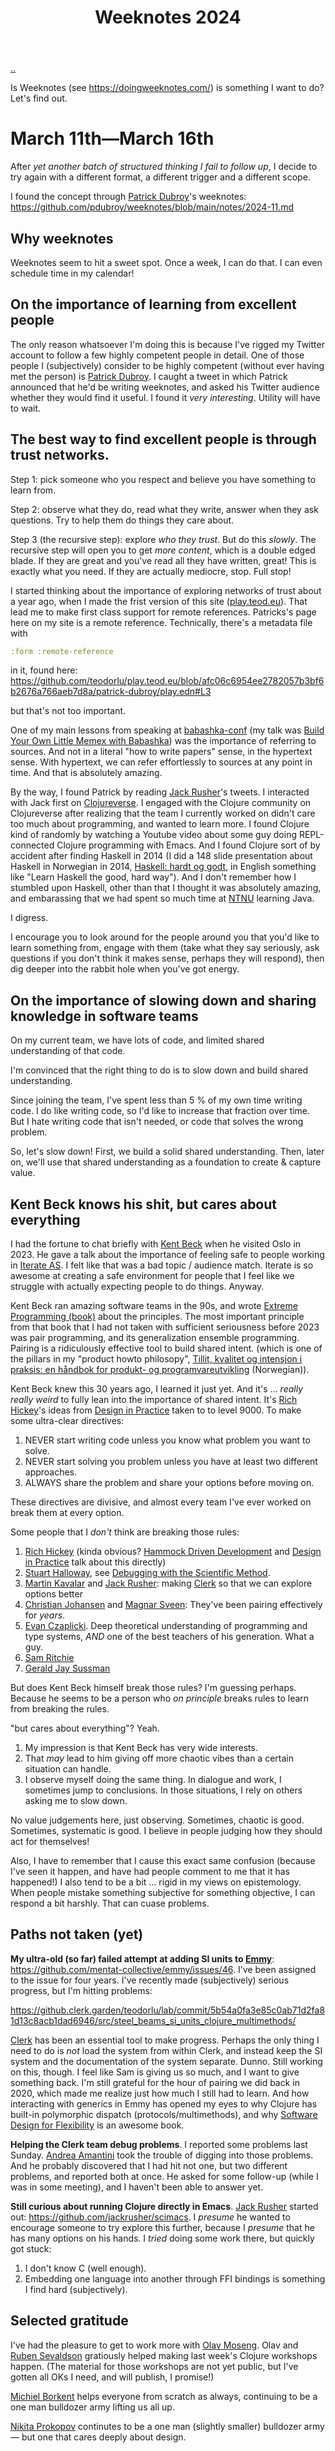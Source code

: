 :PROPERTIES:
:ID: ac6eca3d-7b01-4656-8d0c-153c4cd729cf
:END:
#+TITLE: Weeknotes 2024

[[file:..][..]]

Is Weeknotes (see https://doingweeknotes.com/) is something I want to do?
Let's find out.

* March 11th---March 16th
:PROPERTIES:
:ID:       644bbb72-6c2c-4935-bad9-a5468e53f7a1
:END:

After /yet another batch of structured thinking I fail to follow up/, I decide to try again with a different format, a different trigger and a different scope.

I found the concept through [[id:26cf5980-b789-49a9-9418-3ac1887809fc][Patrick Dubroy]]'s weeknotes:
https://github.com/pdubroy/weeknotes/blob/main/notes/2024-11.md

** Why weeknotes
Weeknotes seem to hit a sweet spot.
Once a week, I can do that.
I can even schedule time in my calendar!

** On the importance of learning from excellent people
The only reason whatsoever I'm doing this is because I've rigged my Twitter account to follow a few highly competent people in detail.
One of those people I (subjectively) consider to be highly competent (without ever having met the person) is [[id:26cf5980-b789-49a9-9418-3ac1887809fc][Patrick Dubroy]].
I caught a tweet in which Patrick announced that he'd be writing weeknotes, and asked his Twitter audience whether they would find it useful.
I found it /very interesting/.
Utility will have to wait.

** The best way to find excellent people is through trust networks.
Step 1: pick someone who you respect and believe you have something to learn from.

Step 2: observe what they do, read what they write, answer when they ask questions.
Try to help them do things they care about.

Step 3 (the recursive step): explore /who they trust/.
But do this /slowly/.
The recursive step will open you to get /more content/, which is a double edged blade.
If they are great and you've read all they have written, great!
This is exactly what you need.
If they are actually mediocre, stop.
Full stop!

I started thinking about the importance of exploring networks of trust about a year ago, when I made the frist version of this site ([[id:0c9bef25-85ef-48e8-b4fd-d60160f177ec][play.teod.eu]]).
That lead me to make first class support for remote references.
Patricks's page here on my site is a remote reference.
Technically, there's a metadata file with

#+begin_src clojure
 :form :remote-reference
#+end_src

in it, found here:
https://github.com/teodorlu/play.teod.eu/blob/afc06c6954ee2782057b3bf6b2676a766aeb7d8a/patrick-dubroy/play.edn#L3

but that's not too important.

One of my main lessons from speaking at [[id:cfe0cbd0-b1cb-4aeb-9322-6694bb18e2f9][babashka-conf]] (my talk was [[id:26776cc4-e64d-494b-b24c-784b2c57866d][Build Your Own Little Memex with Babashka]]) was the importance of referring to sources.
And not in a literal "how to write papers" sense, in the hypertext sense.
With hypertext, we can refer effortlessly to sources at any point in time.
And that is absolutely amazing.

By the way, I found Patrick by reading [[id:4ba42678-1667-426d-a07f-dfe96ab46bd2][Jack Rusher]]'s tweets.
I interacted with Jack first on [[id:57221ffb-132c-4348-8ba4-5df6cff915d3][Clojureverse]].
I engaged with the Clojure community on Clojureverse after realizing that the team I currently worked on didn't care too much about programming, and wanted to learn more.
I found Clojure kind of randomly by watching a Youtube video about some guy doing REPL-connected Clojure programming with Emacs.
And I found Clojure sort of by accident after finding Haskell in 2014 (I did a 148 slide presentation about Haskell in Norwegian in 2014, [[id:AE1427D5-AD4D-42B5-A971-E01E62D3D958][Haskell: hardt og godt]], in English something like "Learn Haskell the good, hard way").
And I don't remember how I stumbled upon Haskell, other than that I thought it was absolutely amazing, and embarassing that we had spent so much time at [[id:041EBF1E-41ED-426E-957D-DB2A9860B794][NTNU]] learning Java.

I digress.

I encourage you to look around for the people around you that you'd like to learn something from, engage with them (take what they say seriously, ask questions if you don't think it makes sense, perhaps they will respond), then dig deeper into the rabbit hole when you've got energy.
** On the importance of slowing down and sharing knowledge in software teams
On my current team, we have lots of code, and limited shared understanding of that code.

I'm convinced that the right thing to do is to slow down and build shared understanding.

Since joining the team, I've spent less than 5 % of my own time writing code.
I do like writing code, so I'd like to increase that fraction over time.
But I hate writing code that isn't needed, or code that solves the wrong problem.

So, let's slow down!
First, we build a solid shared understanding.
Then, later on, we'll use that shared understanding as a foundation to create & capture value.
** Kent Beck knows his shit, but cares about everything
I had the fortune to chat briefly with [[id:9A98EB07-B6D8-4A64-AB1A-4E32F8722272][Kent Beck]] when he visited Oslo in 2023.
He gave a talk about the importance of feeling safe to people working in [[id:A6B0A30E-7B73-44E1-A027-F1087CDD8304][Iterate AS]].
I felt like that was a bad topic / audience match.
Iterate is so awesome at creating a safe environment for people that I feel like we struggle with actually expecting people to do things.
Anyway.

Kent Beck ran amazing software teams in the 90s, and wrote [[id:B8C15136-516B-4753-B6AC-072640B9B99F][Extreme Programming (book)]] about the principles.
The most important principle from that book that I had not taken with sufficient seriousness before 2023 was pair programming, and its generalization ensemble programming.
Pairing is a ridiculously effective tool to build shared intent.
(which is one of the pillars in my "product howto philosopy", [[id:529da36c-168f-4698-866f-bba64a5c13c5][Tillit, kvalitet og intensjon i praksis: en håndbok for produkt- og programvareutvikling]] (Norwegian)).

Kent Beck knew this 30 years ago, I learned it just yet.
And it's ... /really really weird/ to fully lean into the importance of shared intent.
It's [[id:a172782b-bceb-4b44-afdf-7a2348d02970][Rich Hickey]]'s ideas from [[id:7e831e40-daa5-4714-9ba5-c9e08988ce55][Design in Practice]] taken to to level 9000.
To make some ultra-clear directives:

1. NEVER start writing code unless you know what problem you want to solve.
2. NEVER start solving you problem unless you have at least two different approaches.
3. ALWAYS share the problem and share your options before moving on.

These directives are divisive, and almost every team I've ever worked on break them at every option.

Some people that I /don't/ think are breaking those rules:

1. [[id:a172782b-bceb-4b44-afdf-7a2348d02970][Rich Hickey]] (kinda obvious?
   [[id:39291BEF-2047-48E8-BA21-6CCEF5F2FF90][Hammock Driven Development]] and [[id:7e831e40-daa5-4714-9ba5-c9e08988ce55][Design in Practice]] talk about this directly)
2. [[id:E54C0804-7AC9-4ABB-9F5B-5C0B1584030D][Stuart Halloway]], see [[id:DC315E58-F594-42D5-9FA0-D157A2F30503][Debugging with the Scientific Method]].
3. [[id:63922b15-01b3-4a03-afe1-18c8ef0fa8f4][Martin Kavalar]] and [[id:4ba42678-1667-426d-a07f-dfe96ab46bd2][Jack Rusher]]: making [[id:9799d27f-49d0-414a-bb94-f611588fc85c][Clerk]] so that we can explore options better
4. [[id:05a34792-5bd2-43d6-8c0f-6ca62c01b626][Christian Johansen]] and [[id:6d36df4a-c172-460d-a9cf-8e6ee5d386c8][Magnar Sveen]]: They've been pairing effectively for /years/.
5. [[id:26C2B24B-CF52-4C76-B9C5-E86FA7EAF9E5][Evan Czaplicki]].
   Deep theoretical understanding of programming and type systems, /AND/ one of the best teachers of his generation.
   What a guy.
6. [[id:6455f952-018a-497a-bfc1-69774f26946a][Sam Ritchie]]
7. [[id:b726cfb2-5aff-46e7-b377-c881af59753d][Gerald Jay Sussman]]

But does Kent Beck himself break those rules?
I'm guessing perhaps.
Because he seems to be a person who /on principle/ breaks rules to learn from breaking the rules.

"but cares about everything"?
Yeah.

1. My impression is that Kent Beck has very wide interests.
2. That /may/ lead to him giving off more chaotic vibes than a certain situation can handle.
3. I observe myself doing the same thing.
   In dialogue and work, I sometimes jump to conclusions.
   In those situations, I rely on others asking me to slow down.

No value judgements here, just observing.
Sometimes, chaotic is good.
Sometimes, systematic is good.
I believe in people judging how they should act for themselves!

Also, I have to remember that I cause this exact same confusion (because I've seen it happen, and have had people comment to me that it has happened!)
I also tend to be a bit ... rigid in my views on epistemology.
When people mistake something subjective for something objective, I can respond a bit harshly.
That can cuase problems.
** Paths not taken (yet)
*My ultra-old (so far) failed attempt at adding SI units to [[id:CF00FC4F-2839-4A6C-B190-FE9259670CD3][Emmy]]*: https://github.com/mentat-collective/emmy/issues/46.
I've been assigned to the issue for four years.
I've recently made (subjectively) serious progress, but I'm hitting problems:

https://github.clerk.garden/teodorlu/lab/commit/5b54a0fa3e85c0ab71d2fa81d13c8acb1dad6946/src/steel_beams_si_units_clojure_multimethods/

[[id:9799d27f-49d0-414a-bb94-f611588fc85c][Clerk]] has been an essential tool to make progress.
Perhaps the only thing I need to do is /not/ load the system from within Clerk, and instead keep the SI system and the documentation of the system separate.
Dunno.
Still working on this, though.
I feel like Sam is giving us so much, and I want to give something back.
I'm still grateful for the hour of pairing we did back in 2020, which made me realize just how much I still had to learn.
And how interacting with generics in Emmy has opened my eyes to why Clojure has built-in polymorphic dispatch (protocols/multimethods), and why [[id:29d152b9-9f5e-4c23-904a-f926b3d83477][Software Design for Flexibility]] is an awesome book.

*Helping the Clerk team debug problems*.
I reported some problems last Sunday.
[[id:EC36679E-E0F0-4222-B40D-1F7FD53CC7D9][Andrea Amantini]] took the trouble of digging into those problems.
And he probably discovered that I had hit not one, but two different problems, and reported both at once.
He asked for some follow-up (while I was in some meeting), and I haven't been able to answer yet.

*Still curious about running Clojure directly in Emacs*.
[[id:4ba42678-1667-426d-a07f-dfe96ab46bd2][Jack Rusher]] started out: https://github.com/jackrusher/scimacs.
I /presume/ he wanted to encourage someone to try explore this further, because I /presume/ that he has many options on his hands.
I /tried/ doing some work there, but quickly got stuck:

1. I don't know C (well enough).
2. Embedding one language into another through FFI bindings is something I find hard (subjectively).
** Selected gratitude
I've had the pleasure to get to work more with [[id:CDD3941A-12F8-414E-8B76-29BC5B5E8D4E][Olav Moseng]].
Olav and [[id:CF4A09A7-23CA-4133-A556-6494359BA3C1][Ruben Sevaldson]] gratiously helped making last week's Clojure workshops happen.
(The material for those workshops are not yet public, but I've gotten all OKs I need, and will publish, I promise!)

[[id:7688bf50-5c2c-49b2-9efc-fcf21a539af4][Michiel Borkent]] helps everyone from scratch as always, continuing to be a one man bulldozer army lifting us all up.

[[id:96C0714D-743C-4BA3-83F9-214F5DEF36D1][Nikita Prokopov]] continutes to be a one man (slightly smaller) bulldozer army --- but one that cares deeply about design.

Jørgen, Ann and Viktor continue to see problems clearly, and similarly care deeply about the people they empower to solve those problems.

[[id:9A9398C9-2FB8-4758-AE12-E3B381B5E191][Thusan Arul]] and [[id:28567529-36DC-4FB7-98B7-993C80B49F8D][Magnus Reier Rushfeldt]] for picking up /my slack/ on the [[id:84F69DED-CD12-4051-A441-BF3B99641A69][Tidy First]] book club.

[[id:E2AEC445-ECD1-4A09-89E9-B577EDC4B1F3][Finn Holme]] and [[id:565f1ed6-dbd1-466f-9592-5b045d4a9753][Adrian Tofting]] for honestly, shamelessly being themselves.

[[id:F27778B8-1C99-4438-B3FD-602AE258C748][Richard Tingstad]] for some really enjoyable interactions & par programming sessionds last week.
** Short retrospective, should I do more weeknotes?
1. I really liked the process
2. Finding the right target audience was a bit hard.
   I landed on writing two docs: one for my team, and one for me.
   You're reading the one that's for me.
3. I spent about two hours on the one for me, and about two hours for the one for my team.
   I probably want to aim to use /less time/.
   Four hours per week is 10 % of total spent time.
   Probably not a sustainable amount.
4. I've got no idea whatsoever what others are going to think about me writing this, really curious.
   I'd appreciate it if you'd send me reactions you have.
5. I wonder if I want to publish a link to my weeknotes on Twitter?
   Perhaps yes?
6. I have too many spelling errors in this text.
   I need to get spell checking in Emacs working again.
   😔

OK, done.
Time to get some air.
Untill next time!
* March 17th---March 22nd
:PROPERTIES:
:ID:       0f8fef13-4cd3-447c-a80d-4f050e99bbd7
:END:

** On the importance of having great people to learn from
Every day that passes, I cherish my chances to learn from /great people/.
They are out there!
They might just be ... hard to find.
And /who/ you should be learning from is intimately related to /what your goals are/.
Those I enjoy learning from may not be the right people for you to learn from.

** On the balance between design and implementation when we build software
:PROPERTIES:
:ID:       4be84107-beb5-4d15-af06-f6a6f721fa63
:END:

X: "design"?
You mean the work designers do?

T: No.
I mean software design.
I have a beef with the current usage of the word "design".
We're using it vaguely!
I used to do design of steel structures and design of concrete structures.
These days I often engage in software design.

I feel like the agile movement inadvertently dragged in an assumtion that design is bad, and writing code is better.
I think "don't do design, write code instead" is a /really bad idea/.

X: So ...
Why now?

T: I'm working with two great people.
Having a lot of fun.
But I feel like we struggle a lot finding a balance between design and implementation.
Right now, we talk a lot about implementation details, but /not/ about system design.

X: Ah, I get it!
You're talking about architecture!
Software architecture!

T: 😅
I ... have a bit of a beef with that word too.

X: why?

T: We software developers took the word "architecture" from civil engineering projects, and I fear that we took the wrong word.
In software, we want to talk about the /core/ of our system.
Architects /can do/ the start of the work, if what you care about is /floor plan utilization/, and the civil engineering is trivial.
Architects /do not/ build bridges.
Architects /do not/ build dams.
Architects /do not/ build industrial plants.
In those cases, the civil engineers (or construction engineers) hold the "core".

X: so ... which word, then, if architecture is bad?

T: I think the word is "design".
And for systems, "system design"!

X: okay.
Man, when you /insist/ on redefining words before you even start speaking, it sometimes rubs be the wrong way.
It's like everything I say is wrong, right?

T: Yeah, I know.
Sorry about that.
I don't know of a better way --- other than leaning completely into the arts, presenting ideas as theater, dialogue or as novels.
Steal from [[id:97de0013-e7d3-429e-bf06-1a4bfca5d184][Eliyahu Goldratt]]'s way of presenting things, perhaps.

X: yeah, yeah.
I don't always have time for that, you know?

T: Yeah, there's /so much f-in stuff/.
I feel like we could make due with /less stuff/.
But that requires some thinking.

X: So ...
What was that balance you mentioned?
A balance between design and implementation?

T: Right.
Thanks.
That was where we started.

We spend /so much time/ on implementation and /so little time on design/.
And we're calling it "agile".
"agile" as an excuse for coding up things when we don't have any idea why we have to do the things we do.
If we slow down, we might get pressure to speed up.
It's lean to do less stuff.
But rather than cut the problems we don't care about, we solve the problems we care about badly!

This is where design comes in.
We should /know what our goal is/.
I'm ...
I'm at a point where I have no interest in writing code unless the goal is clear.

X: what about teamwork?
Everyone needs to know what do do, right?

T: Yeah, that's the hard part.
It's harder to solve real problems than write code.
And it's /even harder/ when you're a team.
So much shared context is needed.

X: So, what do we do?

T: I'm discovering this myself as I go along.
I've had success with two activities.

One activity is pair programming.
This one is hard.
Knowing when to focus on design and when to focus on implementation is hard.
I think great pairing is something you have to re-learn every time you pair with someone new.
Without trust, this will simply fail.
And that trust needs to go both ways.
I need to trust you, and you need to trust me.

Another activity is to use a decision matrix to compare approaches to solve a problem.
A decision matrix lets you do clean software design work without getting stuck in all the details.

X: How should I learn pair programming?

T: Ideally, you get to pair with someone who is good at pair programming.
I had the chance to pair with [[id:BC86AE82-0612-4073-B9DF-C0A6625CBEBF][Lars Barlindhaug]] in 2019 and [[id:8833ff2f-ed66-4db2-ac14-6f8eff9f70d4][Oddmund Strømme]] in 2020.
From Lars, I learned that it's better to organize your code into modules where each module solves a problem you care about.
From Oddmund, I learned that I could work in smaller increments.

If you /do not/ have someone you can learn pairing from on your team, watch [[id:6d36df4a-c172-460d-a9cf-8e6ee5d386c8][Magnar Sveen]] and [[id:05a34792-5bd2-43d6-8c0f-6ca62c01b626][Christian Johansen]] pair from their youtube screencasts:
https://www.parens-of-the-dead.com/

X: And ... those decision matrices?

T: Watch [[id:a172782b-bceb-4b44-afdf-7a2348d02970][Rich Hickey]] explain decision matrices in [[id:7e831e40-daa5-4714-9ba5-c9e08988ce55][Design in Practice]].
Then try it out with your team!

** Selected gratitude

To [[id:BC86AE82-0612-4073-B9DF-C0A6625CBEBF][Lars Barlindhaug]], [[id:8833ff2f-ed66-4db2-ac14-6f8eff9f70d4][Oddmund Strømme]], [[id:9A98EB07-B6D8-4A64-AB1A-4E32F8722272][Kent Beck]], [[id:05a34792-5bd2-43d6-8c0f-6ca62c01b626][Christian Johansen]] and [[id:6d36df4a-c172-460d-a9cf-8e6ee5d386c8][Magnar Sveen]] for helping me understand pairing.

To [[id:05a34792-5bd2-43d6-8c0f-6ca62c01b626][Christian Johansen]] and [[id:c0cada69-772f-4e7d-9c45-158d81f0c2a5][Peter Strömberg]] for their willingness to engage personally with people in their software community.

To [[id:EF4EF088-9D92-42EE-90D3-8103BA1F20ED][Simon Wardley]] and [[id:97de0013-e7d3-429e-bf06-1a4bfca5d184][Eliyahu Goldratt]] for ideas I've stolen.

To [[id:a172782b-bceb-4b44-afdf-7a2348d02970][Rich Hickey]], [[id:4ba42678-1667-426d-a07f-dfe96ab46bd2][Jack Rusher]] and [[id:539FAE92-F436-49AD-8CB7-45B95A744C12][Alan Kay]] for caring deeply about the important problems in computing.
And not just "fake caring", they put their skin in the game.
Rich Hickey paid for [[id:6f1d8319-90b8-4006-9508-ef912fcd939b][Clojure]] with two years of his life.
** Selected comments

[[id:26cf5980-b789-49a9-9418-3ac1887809fc][Patrick Dubroy]] suggests that I might want to read [[id:A4452E84-7712-44C0-AEEE-A792AB8EADD9][Designerly ways of knowing]] ([[https://twitter.com/dubroy/status/1771110663835799753][via twitter]]).
* March 23rd---March 31st
:PROPERTIES:
:ID:       d30e10ee-29ab-4989-81c3-4e60cf449147
:END:
** My head is too full of thoughts, I struggle to narrow into weeknotes.
Yup.
I just had spent some time off.
That was absolutely amazing.

Our family has a cabin 921 meters above the ocean.
My (now deceased) grandfather used to talk about how they used the cabin during the German occupation of Norway in World War 2.
German soldiers had "requisitioned" clothing to stay warm.
My grandfather never saw any of that clothing again.
But the Germans did leave some impressively detailed maps of the area.
I guess I should have taken a picture of that map, now?
Too late.

I love working with plaintext on my site.
I don't love how much harder it is to include a simple image!

So, all those ideas.
A person on the internet has been taking notes in order to write their weeknotes.
I figured I'd try.
I'm including my weeknotes-notes, in all their messy.
Feel free to skip that list!

- Cross country skate skiing requires hip mobility
- Two makers and their egos: Trurl and K
- Scenes of creators, for creators: writing is not the /thing/ unless the creators are writers!
- Knowledge is additative, direction is subtractive
- vacation builds motivation!
- vacation is for /wide/ discovery, the opposite of narrow focus
- In teamwork, it matters not what any one individual knows, it's the knowledge of the group that matters.
  - To lean effectively on the "knowledge of the group", we must know what others know
  - "knowing what others know" is named "transitive memory systems" in literature
  - In my arrogance, I wish it was named "/transitive/ memory systems".
    - But that may not be the right word either.
- dense linking vs free-form thinking
  - I like densely linked hypertext document.
    They smell "good like wikipedia-good".
  - yet, when I write, I prefer writing from a place where I am /not/ considering my references.
- theory should be built in hypertext
- are we walking too quickly when we create software?

phew.

When I write, I /very often/ get myself into scope creep.
I want to write about all the things!
So far, timeboxing has saved my weeknotes.
And I'm 23 minutes into my timebox.
I wanted to stick to 30 minutes.
Let's see how that goes.
** Are we walking too quickly when we create software?
According to a youtube recording of a Thoughtworks guy, people walk faster in bigger cities (until some limit).
While that might be interesting to know, is it /good/ to walk fast?
Should you get done as soon as you can, or should you /not/?

I suspect that we should walk slower.

Do fewer things, so that we can do the things we do with pride.

I used to work in civil engineering.
In that work, we had a set amount of time to finish some piece of work.
Looking back at that experience, it was freeing.
Yup, not stressful, freeing.
Here is the budget we have for this task.
Try to hit it.
If you're way off, you may have to simplify.

I do software, not civil these days.
And I've said that estimates are bad myself.
But I feel like we're maybe missing the point.

Estimating something if you don't know what it is is silly.
But being explicit about how much effort we want to put into something makes sense to me.
** Trurl and Klapaucius: two makers, their egos, and their tiny scene
Trurl makes something, and is immediately caught in a dilemma.
If he /does/ share it with Klapaucius, Klapaucius might embarrass Trurl for its flaws, and open Trurl's imperfection to the world.
But if he /does not/ share it, nobody will know.
Which is worse?

In [[id:f0cc1954-5570-481e-9884-a6b7edb58358][The Cyberiad]], Trurl never ceases to share with Klapaucius.

The book was published in 1965, which makes me wonder how it can resemble two grumpy old developers.
** Joy in cutting scope?
My timebox is out!
That's actually kind of nice.
I can finish.
I don't have to write about everything.
This is not a report.
I can actually /decide/ that this is not a report, this is some stuff I write for myself.
And that's something I like!

* April 1st---April 5th
:PROPERTIES:
:ID:       7e22beae-29b0-4a22-8f94-b04033685a3c
:END:
** My experience of a team-building/planning workshop we did
I'm working with two great colleagues.
One of my colleagues pointed out that I might have some implicit expectations about how we should work together, and he'd like to know what they were.

To address that, we spent two half-days together on Tuesday and Wednesday.

I thought the workshop was for my co-workers, but in the end it was tremendously useful for me.
Which was weird!

I narrowed my expectations into:

1. I expect us to make an effort to build trust in our team
2. I expect us to make an effort to build shared intent in our team
3. I expect us to make an effort to build shared sense of quality in our team
4. I expect us to know which organizational goals we are currently working towards
5. I expect us to know how what we are doing today is influencing our organizational goals

But that's kind of abstract.
So we did something less abstract too.
We made a 2D map of skills and evaluated ourselves on each skill.

- Two evaluations per person per skill: how comfortable are you doing $SKILL, and what are your learning ambitions for $SKILL.
- UNDER NO CIRCUMSTANCES SHALL YOU COMPARE YOURSELF TO OTHER PEOPLE.
  - Just use the whole scale, disambiguate between the things you're comfortable doing and the things you don't know too well yet.

Things I learned during the workshop:

1. I had assumed that everyone were interested in product management
   (if you /are/ interested in product management, consider reading [[id:4c96fb35-ee33-4386-b2b8-f7b80cd5d8a5][Empowered]] by [[id:45f5cc28-79f9-4a88-930f-06f77e727479][Marty Cagan]])
   1. That was wrong
   2. I'm interested in product management, my co-workers want to focus on code, and perhaps explore product later
   3. Decision: I take responsibility for us doing reasonable things product-wise.
2. I had assumed that I should be the one doing system design
   1. That was wrong
   2. Everyone were really interested in getting good at system design
   3. Decision: I make sure we can be proud of our large-scale system design---other than that, we try do system design work together.

So, this was super useful.

We wrote the list of skills by spending 5 minutes by ourselves thinking about skills that had been relevant in previous software / product work.

But why was it useful?
What was the goal of that activity?

I think the goal was to build shared sense of quality.
And I think it's easier to build shared sense of quality that just to build quality.
** I think it's easier to build shared sense of quality than just to build quality
X: What does that even mean?

T: Let me give some context and explain why that statement has been useful for me.

When we want to create something good, we need to engage in /creativity/.
In [[id:747d8b1e-5048-44f0-bd97-ef9a7de2fddd][Creative Computation]], [[id:4ba42678-1667-426d-a07f-dfe96ab46bd2][Jack Rusher]] describes creativity as a dual process between a generator and a filter.
If you do not have the time to watch his presentation, here is a simplified ascii-representation of his figure:

#+begin_src
           DUAL PROCESS

        /------------------\
        |                  |
        v                  |

      Generator         Filter
       Writer            Edtior
       Maker             Critic
       Creative          Discromitive

        |                  ^
        |                  |
        \------------------/
#+end_src

(please excuse my silly arrows.)

My summary of his model:

1. Creativity is a dual process
2. We make things
3. Then we judge whether they are any good.

Jack also cites [[id:72EA74E8-9AD5-44CF-B20E-C96C4AD93F75][Friedrich Nietzsche]], Ernest Hemingway and William James:

#+begin_quote
[Creativity is born] of a rare cooperation between the "Dionysian"
spirit of ecstatic intoxication, which imbues the work with vitality
and passion, and the "Appolonian" spirit of sober restraint, which
tempers chaos with order and form.

---Nietzsche
#+end_quote

#+begin_quote
Write drunk, edit sober.

---Hemingway
#+end_quote

#+begin_quote
[Creativity] involves the process of blind-variation and selective-retention.

---William James
#+end_quote

X: OK, OK, that's creativity.
But where's the shared sense of quality?

T: If have created something in a Dionysian (drunk) manner, building shared sense of quality with the people around you will likely force you into taking the Appolonian (sober) perspective into account.
I wrote some code.
I think it's amazing.
But I'm drunk, I don't know whether it's any good yet.
I'll quckly realize that I'm actually drunk when I'm completely unable to tell you why the code is any good.

X: So, we should talk about our taste, and about whether it's any good?

T: Absolutely!
I find that rewarding, useful and fun.
[[id:5172319f-ed46-4520-a7f2-b68359e69aca][Visakan Veerasamy]] encourages people to cultivate their taste in [[id:57341ad1-065a-4652-979d-61887803aabf][friendly ambitious nerd]].
I think that's a good idea.

X: Ok, ok.
But what's that "shared sense of quality", then?
How is that different from pure quality?

T: Shared sense of quality is the understanding you and I build when we discuss why the code is any good!
And we don't even have to agree that it's any good.
Just need to build some shared understanding, shared sense.
I gain something by knowing whether you think it's any good, you gain something by knowing whether I think it's any good.
Win-win!

X: 🤔
Need to think on that I think.
Perhaps try for myself to see if I agree.
** Selected gratitude
To my co-workers O and BO for

- being generally awesome
- helping out
- bearing with me on my weird tangents and sometimes trying out my weird ideas.
* April 7th---April 12th
:PROPERTIES:
:ID:       fa0064f1-888b-4d57-9f3c-773c8d49dd6d
:END:
** Some self-imposed limitations for weeknotes
[[#d30e10ee-29ab-4989-81c3-4e60cf449147][two weeks ago]], I had a hard time writing weeknotes.
There was too much I wanted to say, and I wasn't happy with the resulting text.
To simplify writing weeknotes for myself, I'm imposing some limitations:

- Don't write more than 3-4 headlines.
- Prioritize writing about things that actually happened that week over things I might want to happen next week.
- Pick at least one real thing and at least one interesting thing.
** I've been sick! 🤒
It started last weekend.
I stayed in bed Monday to Wednesday, then worked from home Thursday and Friday.

The most interesting part of that experience was re-watching [[https://en.wikipedia.org/wiki/Iron_Man_(2008_film)][Marvel's /Iron Man/ film from 2008]].
Sure, it's action.
Man gets kidnapped, put in a cave, builds himself a power source, uses that power source to power an an exoskeleton, and mounts a rocket launcher and a flamethrower.
What's not to like?

This time around, I found that I enjoyed the clips of Stark working in his basement as much or more than the clips of him shooting people or escaping fighter jets.

What does it take to get that basement in practice?

- Some money
- A house with space for a basement filled with tools
- Proficiency with mechanical engineering and "garage work"
- Proficiency programming machines to do things.

I realize that it's unlikely that I'll invent a new power source that's better than fusion, and that most likely outcome of a jet pack in use is a dead pilot.
But the suit is not the point, it's the garage!
And I guess we all have to start somewhere.
** Pandoc is a great intermediate representation for documents
[[id:B1E4F6A5-8599-44CE-90DF-6F1BAA9E6B69][John MacFarlane]] wrote [[id:8ebac1d6-a7e8-4556-a483-a1b1c11f832d][Pandoc]], and has been  maintaining it for years.

The document you're reading right now is written in [[id:41a5fb14-fe06-4b38-9c93-046554836446][Org-mode]], and converted to HTML with Pandoc.
I reported [[https://github.com/jgm/pandoc/issues/9639][a table of contents generation issue]], MacFarlane fixed the problem, and rolled out a new release.
The table of contents now works! 😸
** Daniel and Kira keep on working tirelessly to make Clojure better suited for data science.
I'm grataful for [[id:3c798467-1dcc-480a-b38a-b9915ae0e497][Daniel Slutsky]] and [[id:0d83ed00-e292-49ea-8c75-1c0b85084f43][Kira McLean]]'s tireless work on Clojure data science.
Kira is writing the [[id:93748cdc-a42a-4d68-9094-51e610cb526f][Clojure Data Cookbook]].
The cookbook is meant to teach how to do common data workflows in Clojure.
Daniel has written about his recent work in [[https://scicloj.github.io/blog/clojurists-together-project-scicloj-community-building-february-2024-update/][Scicloj February 2024 update]] and [[https://scicloj.github.io/blog/clojurists-together-project-scicloj-community-building-march-2024-update/][Scicloj March 2024 update]].
For example, you can read [[https://scicloj.github.io/clojure-data-scrapbook/projects/geography/chicago-bikes/][a quite interesting analysis of how bikes are used in Chicago, based on a data set from a bike sharing company in Chicago]].
* April 15th---April 19th
:PROPERTIES:
:ID:       56595d9e-193b-4eb2-97ab-44c96caa4be9
:END:
** Problem ownership reduces the difference between junior and senior software developers
If we focus only on the speed someone can write code, the difference between an inexperienced programmer and an experienced programmer is large.
If we derive our value as team members from the speed in which we write code, that can suck!
I'm saying this because I've been on a team where I felt that my contributions were slow, and it sucked.

A few years later, I feel that my mindset has shifted to a healthier mindset.
Code does not equate to value, and software development is more than programming.

I believe problem ownership is important.
Lack of problem ownership is to write code, then wait for someone to assign more work.
Problem ownership is to make an effort to learn the context, commit to work on some well-defined problem, then push for progress solving that problem.

When we emphasize problem ownership over writing code, I claim that the difference between the value produced by an experienced programmer and the value produced by an inexperienced programmer reduces.

So if you're an inexperienced programmer and observe some of your co-workers solving problems super-fast, know code-writing-speed does not equate to value.
And you can probably make a good positive impact as long as you take some problem you're working on seriously, and try to solve that problem.

(based on a Norwegian lightning talk I gave on Wednesday: [[id:7119812a-aec7-4286-979e-34f92b3299ab][10x-utviklere og problemeierskap]])
** I introduced weeknotes in my organization
I'm doing programming work on a team of 7 people.
That team of 7 people is one of about 10 product teams in the organization I work.
Yesterday, I asked my team for thooughts about what was important during that week, and published weeknotes.
I followed the advice on https://doingweeknotes.com/ quite exactly, I created one channel =#myteam-weeknotes-notes= for collecting thoughts about what was important this week, and =#weeknotes= for publishing weeknotes.
I didn't ask for permission, but I asked whether anyone wanted me to /not publish/ weeknotes.

I was absolutely floored by the contributions I got from my team.
Each contribution crisply explained a few things we had been working on that week.
I though I knew what people had been working on, but those few sentences from a few team members were super-helpful for me.

Sharing the weeknotes with the rest of the organization got a few thumbs-ups---
but I'll refrain from claiming success when I've seen actual positive effects "reflect back".
Examples of that could be some person in the organization getting in touch with us based on something we'we written,
either to ask us for help on something, or provide something helpful for us.
* April 22nd---April 26th
:PROPERTIES:
:ID:       e0a1f8b5-b664-45e8-8643-1944d2808676
:END:
** Yet Another Take At Memexes
In 1945, [[id:5b65c3e9-2c3c-4718-96ea-12fee228e1c4][Vannevar Bush]] wrote [[id:9517b312-9e2b-49b5-9346-4ccb038f9d13][As We May Think]] about a device that aids human thought.
Over the years, this idea has infected many minds---mine included.

It started for real when I made the first version of [[id:0c9bef25-85ef-48e8-b4fd-d60160f177ec][play.teod.eu]], the site you're reading now.
My site works great for me.
But:

1. It can't be used without reading an intricate manual, and that manual does not yet exist.
2. It can't be used without a Unix machine with an Emacs installation.
   (As you may imagine, there's no mobile support)
3. It supports files in Git as it's only source for information.

These limitations prohibit certain forms of communication.

I want a system that can supplant my website, Twitter, Wikipedia, Roam Research and Basecamp.
I want great hypertext support.
I want user-extensible text formats.
I want user-extensible text editors.
And I want to support editing files as text files.

I /think/ I've got a design in mind that makes this possible.

But what's step 1?

I've asked some colleagues if they're interested.
We'll see how it goes.
A nearby goal is to use this Memex to share our experience eating at local food places.
That information is currently scattered around other places.
Perhaps it'll work, perhaps not.

Very nicely timed, [[id:4ba42678-1667-426d-a07f-dfe96ab46bd2][Jack Rusher]] shared a video from [[id:00f83e62-617d-48d4-be92-e9dab6e473ec][Bret Victor]]: [[id:dc085ab8-5e71-45f8-b5d6-71d178179cd7][Bootstrapping Research & Dynamicland, Dec 2019]].
Bret Victor suggests that instead of having research goals, one might want to build a little world in which one lives to do the work.
The world is the work.

If we manage to live inside the Memex, we might be encouraged to keep up work on the Memex.
** A stab at Test && Commit || Revert for Clojure
A cool colleague of mine invited to do mob programming last week.
I had a great time.
But I fear that we didn't get anything done during the coding.
We wrote a lot of code, and didn't run any of it.

It got me thinking about how I'd like to do mob programming.

I'd like to use Clojure, because I like programming in Clojure.
But I'd also like the state to be visible.
Interactive programming with Clojure can get invisible if the state of the REPL drifts from the state of the files on disk.
I think the combination of two technologies can alleviate that mental overhead: [[id:f18ada06-6b4d-4b67-aa38-706bacfc654c][test && commit || revert]] (TCR) and [[id:c9d8b834-efdb-481a-b6f6-4f9419c51c8a][clj-reload]].

1. TCR will keep people's mental models in sync.
2. clj-reload will keep files in sync with the REPL

A way to do TCR is to keep a file watcher running that on every save,

1. Runs the tests
2. Commits the tests if the tests are passing
3. Otherwise reverts the code.

I've used TCR with [[id:fa743cc8-7c40-4092-b685-496db87664f6][Elm (programming language)]].
It helped me think in smaller steps, and get progress faster.
With Elm, I used the compiler (type checker) as the /test/ step of TCR.
A cold-start compile took less than 100 ms.

In Clojure, I don't want to cold-start the JVM in order to run the tests.

My hypothesis is that we can still use TCR by embedding the TCR loop into the running program.
Rather than

#+begin_src bash
$ ./tcr.sh
#+end_src

in a terminal, we run

#+begin_src clojure
user> (tcr)
#+end_src

in a REPL.

We'll see if this works out.
** How far can you go?
TCR pushes batch size down.
I'd like to push impact up.
Let's not stop at a commit on a branch.
Let's deploy the live application with live data.

I think this could work with mob-programming and TCR; then automatically deploy to production.

(note: this is a less ambitious version of what [[id:00f83e62-617d-48d4-be92-e9dab6e473ec][Bret Victor]] already is doing with [[id:0961baac-ed2c-4613-9506-2e2f4564f5f6][Dynamicland]])
* April 29th---May 5th
:PROPERTIES:
:ID:       74a2eb7f-5fed-44b1-aba0-7a4952309749
:END:
** Distraction, over-engineering or curiosity, can one tell the difference?
This is going to be yet another "writing about the practice of writing" pieces.
I'm having a bit of a hard time getting into the habit of writing weeknotes.
But I've decided to be consistent over great, so I'm putting aside half an hour for writing weeknotes, starting at 2024-05-05 11:18.

I quickly realized that in order to write weeknotes I can be proud of, I need to get better at taking notes during the week.
Otherwise, I've forgotten all the things I /wanted/ to bring up in weeknotes.

So, I should use samsung notes, right?
Something simple?
Or perhaps something more advanced, like [[id:ea364f64-1662-411d-a52e-5aa552ce45e4][Roam Research]], since that's a note taking app I enjoy using?

Nope.
I have to make something from scratch.
I enjoy having agency over the tools I use.
That lets me optimize for my global workflow.
Also, I just really enjoy being able to design systems, not just use systems others have made.

So I made an app.
You can try it at https://weeknotes-notes.apps.garden/.
Just beware everything is public, the page lists all weeknotes ever written (from you, me, and anyone else).
The source is public too, https://github.com/teodorlu/weeknotes-notes.
** Privacy is required for safe exploration
So I wrote my own weeknotes app, assuming privacy is irrelevant.
I quickly realized that this assumption was wrong.
Privacy is relevant!
I want to keep my own stuff private.
Or share the thing with just a few trusted friends.

Then, we can create a small world where we interact with rules different from the rest of the Internet.
([[id:00f83e62-617d-48d4-be92-e9dab6e473ec][Bret Victor]] gives an interesting perspective on "research as the creation of microworlds" in [[id:dc085ab8-5e71-45f8-b5d6-71d178179cd7][Bootstrapping Research & Dynamicland, Dec 2019]]).

So, I think a next step I want is something I can use with a few trusted friends.
** Make things from scratch or use tools others have made?
Let's say you want to make your own little microworld.
Should you start from zero?
Or should you make your thing based on things other people have made?

Here's my take:

- *Beware of inheriting too many assumptions*.
  If you start out using a hyper-specialized tool, you might end up doing the same things that others commonly do with that tool.
  If you start out with /Create React App/, you might end up creating a React app, then designing the rest of your system to work with that app.
- *See how far you can get with zero dependencies*.
  If you're wring an HTTP API with Go, you don't really need dependencies.
  That leaves you in control of the whole thing.
  If you use vanilla Javascript with zero dependencies, you don't have a build step, and your code can be used from anywhere.
  Trying the path of zero dependencies route lets you know how far you can get on your own.
  That act builds courage and confidence in your own skills, and respect for the tools you may end up using.
- Then *learn from how others choose to approach problems*.
  I made a tiny app for taking notes for writing weeknotes (https://weeknotes-notes.apps.garden/, https://github.com/teodorlu/weeknotes-notes).
  It has zero CSS, no login, and no database.
  The note storage is a folder on disk.
  I now want to try using a database, and using a system for login.
  Because I know /why/ I want those tools.
  I'm not collecting tools that look shiny, I see how far I get with my current toolbox first, and /only then/ move on to more advanced tools others have made.

In other words, I think you should do both.
Try making it from scratch.
And try using tools others have made.
** When creativity dwindles, duty and discipline can pick up the slack
This week I also (almost) didn't write weeknotes because I didn't know what to say.
Which means I shouldn't write weeknotes, right?
The muse has left me, and the though of writing does not fill me with joy?

No!

That is not what I promised myself when I started to write weeknotes.
From my first weeknote:

#+begin_quote
Weeknotes seem to hit a sweet spot.
Once a week, I can do that.
I can even schedule time in my calendar!
#+end_quote

My duty is not to write great weeknotes.
My duty is to /sit down and do the work/ so that at one point, the weeknotes might be better than when I first started out.
** Weeknotes retrospective
- I've written 8 weeknotes and missed zero weeks.
- I've done what I promised myself!
  (which was to give the practice of writing weeknotes a solid attempt)
- In the beginning I spent /way too much time/, and I'm getting better.
  - I spent multiple hours writing my first weeknote.
  - This week I finished three headings in 30 minutes and published.
    (I don't consider this retrospective a part of the weeknotes)
- Reviewing my weeknotes is more enjoyable than previous experience I've had reviewing different journals / notes.
  - I like that I've got headings
  - I like that I've picked a few topics rather than have lots and lots of topics
  - Weeknotes help me remember things I've been excited about, and it feels like a bit of a flying start for creative endeavors

So, bad stuff?
Problems?

- I don't take notes during the week.
  This causes me to miss interesting things.
- Weeknotes don't spark too much interaction (yet).
  I've been hoping that weeknotes can be a basis for connecting with people.
  I share things I'm excited about---perhaps those things can form a basis for conversation?
  - I'm guessing that people either don't know what weeknotes are, or that I'm putting more effort into weeknotes than certain other things.
  - I have a track record of writing to think, and friends & colleagues pick this up, realizing that they probably don't want to read everything I write for myself.
- I don't have too many exciting /creative endeavors/ to write about.
  I'd like more weeknotes about "I made something" and fewer weeknotes about "I've been thinking about something".
* May 6th---May 26th
:PROPERTIES:
:ID:       60c090e6-bda9-427b-8b52-8f7370283e60
:END:
** Pain on Steel
#+begin_verse
PAIN ON STEEL

Pain washes over steel. The surface is sleek, hard. It holds.
Dawn comes. Light supplants darkness.
I can see. I see the pain, the steel, the story. It will be okay.
#+end_verse

—Teodor, 2024-05

Canonical page: [[id:ce22160b-013d-46e6-913b-a3d8c1ee6852][Pain on Steel]].
** Your Ethics
#+begin_verse
YOUR ETHICS

You tried following their ethics. It worked, until it did not.
Where did their ethics come from? There was no single source.
What is right? You have started finding your answers.
#+end_verse

—Teodor, 2024-05

Canonical page: [[id:c030f65d-8a17-47b0-8cee-c46bf6daf936][Your Ethics]].
** Meetups, tribes and growing together
I had a terrific experience organizing a Clojure Norway meetup for learning [[id:5345d063-8018-4bde-8574-8ab9df27f479][Babashka]].
The meetup was in-person and there is no recording.
But I about things I learned in Norwegian on Mikrobloggeriet:
[[https://mikrobloggeriet.no/olorm/olorm-56/][OLORM-56: Dit og tilbake igjen—TDD, TCR fra en REPL og tilbake til TDD]].
I might write an English version, but that is not for now.

We did the following:

1. I explained what Babashka is.
2. I provided some examples for using [[https://github.com/babashka/fs][babasha/fs]], [[https://github.com/babashka/process][babashka/process]] and [[https://github.com/babashka/cli][babashka/cli]], three libraries that make shell scripting with Clojure a joyful experience.
3. Emil Bengtsson showed a babashka-powered tool for working remotely with Docker containers, which used [[https://github.com/lispyclouds/bblgum][lispyclouds/bblgum]] for the UI
4. We mob-programmed a Babashka script for converting [[id:8ebac1d6-a7e8-4556-a483-a1b1c11f832d][Pandoc]] JSON to [[id:f71372c2-8795-49ef-9755-4356cb07a83d][Hiccup]].

I had a great time.
We learned something together, and we got to know each other.

My jaw dropped when [[id:c0cada69-772f-4e7d-9c45-158d81f0c2a5][Peter Strömberg]] decided to travel from Stockholm to Oslo to attend the meetup, and we got to chat.
I feel like Peter has internalized something important about how people can work together in great teams, but I'm unable to articulate what it is.
** Mob-programming a Babashka script with the Norwegian Clojure community, [[id:05a34792-5bd2-43d6-8c0f-6ca62c01b626][Christian Johansen]] and [[id:c0cada69-772f-4e7d-9c45-158d81f0c2a5][Peter Strömberg]]
:PROPERTIES:
:ID:       61e0d385-10ed-45f6-a853-50199f4ecc71
:END:
I recently mob-programmed a Babashka script with Norwegian Clojure programmers.
In advance, I had asked Christian Johansen and Peter Strömberg for help.
I'm so happy I asked for their help, and I'm super happy with the result.

Here are some observations:

1. Christian took lead on design & instruction.
   He led us into a shallow implementation driven by unit tests.

2. Peter took more of a back-seat role.

3. We digressed into a discussion of dispatch and polymorphism in Clojure.
   Our implementation was one big case statement.
   Multimethods were proposed as an alternative.
   We continued with a single =case=, under the argument that it was easy to work with.
   The whole implementation is contained in one place (cohesion), and redefinition from a REPL is easy.
   No dangling =defmethods= in other places.
   We were able to do this because we were not writing a library, and did not require library consumers to extend our functionality.

   The result of the whole mob programming session can be read in one commit:
   https://github.com/teodorlu/pandocir/commit/13475492accd6de0b682ed677bbf9969e04d47ec

   I'll embed the gist here.
   First, the tests.
   We wrote the tests first.

   #+begin_src clojure
   (deftest space-test
     (is (= " " (pandoc2hiccup/pandoc-block->hiccup {:t "Space"}))))

   (deftest string-test
     (is (= "there"
            (pandoc2hiccup/pandoc-block->hiccup {:t "Str", :c "there"}))))

   (deftest emph-test
     (is (= [:em "there"]
            (pandoc2hiccup/pandoc-block->hiccup
             {:t "Emph", :c [{:t "Str", :c "there"}]}))))

   (deftest para-test
     (is (= [:p "hi," " " [:em "there"] "!"]
            (pandoc2hiccup/pandoc-block->hiccup
             {:t "Para",
              :c
              [{:t "Str", :c "hi,"}
               {:t "Space"}
               {:t "Emph", :c [{:t "Str", :c "there"}]}
               {:t "Str", :c "!"}]}))))

   (deftest hiccup-test
     (is (= '([:p "hei"] [:p "oslo" " " "clojure"])
            (pandoc2hiccup/pandoc->hiccup
             {:pandoc-api-version [1 23 1],
              :meta {},
              :blocks
              [{:t "Para", :c [{:t "Str", :c "hei"}]}
               {:t "Para",
                :c [{:t "Str", :c "oslo"} {:t "Space"} {:t "Str", :c "clojure"}]}]}))))
   #+end_src

   Then, the implementation.
   After writing =space-test=, we extended =pandoc-block->hiccup= to work for that test.

   #+begin_src clojure
   (defn pandoc-block->hiccup [{:keys [t c]}]
     (case t
       "Space" " "
       "Str" c
       "Emph" (into [:em] (map pandoc-block->hiccup c))
       "Para" (into [:p] (map pandoc-block->hiccup c))))

   (defn pandoc->hiccup [{:keys [blocks]}]
     (map pandoc-block->hiccup blocks))
   #+end_src

   I was baffled by how short & clear the implementation and tests were.

4. I've been thinking too much top down.
   Peter reflected that he often thinks "middle-down".
   But let's keep advanced moode for later.

5. *do: represent your core as data, work in the REPL*.
   What is your core?
   You want to make that easy to work on.
   Don't sit looking at a web browser.
   That gives you only a very narrow view into what the code does, and you can't use the REPL properly.

6. *don't: write long functions that do too much*.
   Those functions can't be tested.
   Split up your code, and it will help you.

7. *don't: arbitrarily split your implementation into multiple pieces*.
   We could have made separate functions for converting space, trings, emphasis and paragraphs into hiccup.
   But that's not really units of code we want to test.
   Our unit is a pandoc data block, and a hiccup data block.

8. *do: get to the point*.
   I spent more time introducing everything than I could have.
   It was my job to /have a plan/.
   I could have shown the plan, then followed the plan.
   No need to repeatedly shove the plan down everyone's throats.
   Instead, show the plan, then follow the plan.
   I probably wouldn't have seen this without discussions with [[id:c0cada69-772f-4e7d-9c45-158d81f0c2a5][Peter Strömberg]] after the meetup.
** [[id:3aad72b0-3fc1-422c-aab5-5c900974013a][Llewellyn Falco]]-inspired retrospective questions
I've become a fan of protospectives and retrospective.
In a protospetive, I ask people what they want to achieve during the next hour or two of collaboration.
In a retrospective, I've asked people for good and bad things the last hour or two.

Falco does retrospectives differently.
He asks for topic-oriented observations, not value judgements.

I think topic-oriented observations is better than value judgements.
I think they are easier to provide, and more relevant to share.
Judgment is hard.
Observation is easier, and often truer.

This is his full quote:

#+begin_quote
I usually start with the 1st layer: PETTDLES

- pattern
- emotions
- tools
- team
- domain
- language
- events
- surprises

Then ask for observations. I do the grouping based on what is said
#+end_quote

I'd like to try this in my next retrospective.
